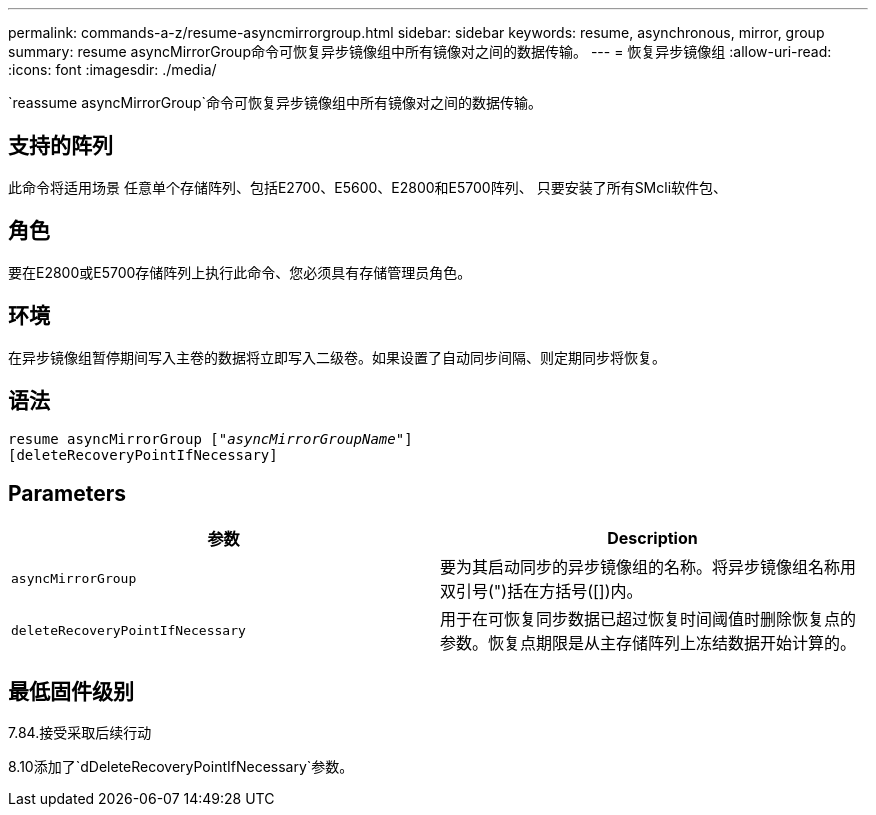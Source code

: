 ---
permalink: commands-a-z/resume-asyncmirrorgroup.html 
sidebar: sidebar 
keywords: resume, asynchronous, mirror, group 
summary: resume asyncMirrorGroup命令可恢复异步镜像组中所有镜像对之间的数据传输。 
---
= 恢复异步镜像组
:allow-uri-read: 
:icons: font
:imagesdir: ./media/


[role="lead"]
`reassume asyncMirrorGroup`命令可恢复异步镜像组中所有镜像对之间的数据传输。



== 支持的阵列

此命令将适用场景 任意单个存储阵列、包括E2700、E5600、E2800和E5700阵列、 只要安装了所有SMcli软件包、



== 角色

要在E2800或E5700存储阵列上执行此命令、您必须具有存储管理员角色。



== 环境

在异步镜像组暂停期间写入主卷的数据将立即写入二级卷。如果设置了自动同步间隔、则定期同步将恢复。



== 语法

[listing, subs="+macros"]
----
resume asyncMirrorGroup pass:quotes[[_"asyncMirrorGroupName"_]]
[deleteRecoveryPointIfNecessary]
----


== Parameters

|===
| 参数 | Description 


 a| 
`asyncMirrorGroup`
 a| 
要为其启动同步的异步镜像组的名称。将异步镜像组名称用双引号(")括在方括号([])内。



 a| 
`deleteRecoveryPointIfNecessary`
 a| 
用于在可恢复同步数据已超过恢复时间阈值时删除恢复点的参数。恢复点期限是从主存储阵列上冻结数据开始计算的。

|===


== 最低固件级别

7.84.接受采取后续行动

8.10添加了`dDeleteRecoveryPointIfNecessary`参数。
